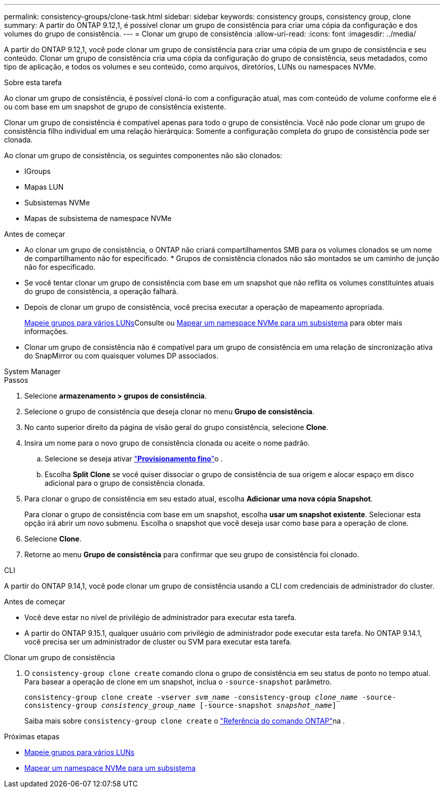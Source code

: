 ---
permalink: consistency-groups/clone-task.html 
sidebar: sidebar 
keywords: consistency groups, consistency group, clone 
summary: A partir do ONTAP 9.12,1, é possível clonar um grupo de consistência para criar uma cópia da configuração e dos volumes do grupo de consistência. 
---
= Clonar um grupo de consistência
:allow-uri-read: 
:icons: font
:imagesdir: ../media/


[role="lead"]
A partir do ONTAP 9.12,1, você pode clonar um grupo de consistência para criar uma cópia de um grupo de consistência e seu conteúdo. Clonar um grupo de consistência cria uma cópia da configuração do grupo de consistência, seus metadados, como tipo de aplicação, e todos os volumes e seu conteúdo, como arquivos, diretórios, LUNs ou namespaces NVMe.

.Sobre esta tarefa
Ao clonar um grupo de consistência, é possível cloná-lo com a configuração atual, mas com conteúdo de volume conforme ele é ou com base em um snapshot de grupo de consistência existente.

Clonar um grupo de consistência é compatível apenas para todo o grupo de consistência. Você não pode clonar um grupo de consistência filho individual em uma relação hierárquica: Somente a configuração completa do grupo de consistência pode ser clonada.

Ao clonar um grupo de consistência, os seguintes componentes não são clonados:

* IGroups
* Mapas LUN
* Subsistemas NVMe
* Mapas de subsistema de namespace NVMe


.Antes de começar
* Ao clonar um grupo de consistência, o ONTAP não criará compartilhamentos SMB para os volumes clonados se um nome de compartilhamento não for especificado. * Grupos de consistência clonados não são montados se um caminho de junção não for especificado.
* Se você tentar clonar um grupo de consistência com base em um snapshot que não reflita os volumes constituintes atuais do grupo de consistência, a operação falhará.
* Depois de clonar um grupo de consistência, você precisa executar a operação de mapeamento apropriada.
+
xref:../task_san_map_igroups_to_multiple_luns.html[Mapeie grupos para vários LUNs]Consulte ou xref:../san-admin/map-nvme-namespace-subsystem-task.html[Mapear um namespace NVMe para um subsistema] para obter mais informações.

* Clonar um grupo de consistência não é compatível para um grupo de consistência em uma relação de sincronização ativa do SnapMirror ou com quaisquer volumes DP associados.


[role="tabbed-block"]
====
.System Manager
--
.Passos
. Selecione *armazenamento > grupos de consistência*.
. Selecione o grupo de consistência que deseja clonar no menu *Grupo de consistência*.
. No canto superior direito da página de visão geral do grupo consistência, selecione *Clone*.
. Insira um nome para o novo grupo de consistência clonada ou aceite o nome padrão.
+
.. Selecione se deseja ativar link:../concepts/thin-provisioning-concept.html["*Provisionamento fino*"^]o .
.. Escolha *Split Clone* se você quiser dissociar o grupo de consistência de sua origem e alocar espaço em disco adicional para o grupo de consistência clonada.


. Para clonar o grupo de consistência em seu estado atual, escolha *Adicionar uma nova cópia Snapshot*.
+
Para clonar o grupo de consistência com base em um snapshot, escolha *usar um snapshot existente*. Selecionar esta opção irá abrir um novo submenu. Escolha o snapshot que você deseja usar como base para a operação de clone.

. Selecione *Clone*.
. Retorne ao menu *Grupo de consistência* para confirmar que seu grupo de consistência foi clonado.


--
.CLI
--
A partir do ONTAP 9.14,1, você pode clonar um grupo de consistência usando a CLI com credenciais de administrador do cluster.

.Antes de começar
* Você deve estar no nível de privilégio de administrador para executar esta tarefa.
* A partir do ONTAP 9.15.1, qualquer usuário com privilégio de administrador pode executar esta tarefa. No ONTAP 9.14.1, você precisa ser um administrador de cluster ou SVM para executar esta tarefa.


.Clonar um grupo de consistência
. O `consistency-group clone create` comando clona o grupo de consistência em seu status de ponto no tempo atual. Para basear a operação de clone em um snapshot, inclua o `-source-snapshot` parâmetro.
+
`consistency-group clone create -vserver _svm_name_ -consistency-group _clone_name_ -source-consistency-group _consistency_group_name_ [-source-snapshot _snapshot_name_]`

+
Saiba mais sobre `consistency-group clone create` o link:https://docs.netapp.com/us-en/ontap-cli/search.html?q=consistency-group+clone+create["Referência do comando ONTAP"^]na .



--
====
.Próximas etapas
* xref:../task_san_map_igroups_to_multiple_luns.html[Mapeie grupos para vários LUNs]
* xref:../san-admin/map-nvme-namespace-subsystem-task.html[Mapear um namespace NVMe para um subsistema]

